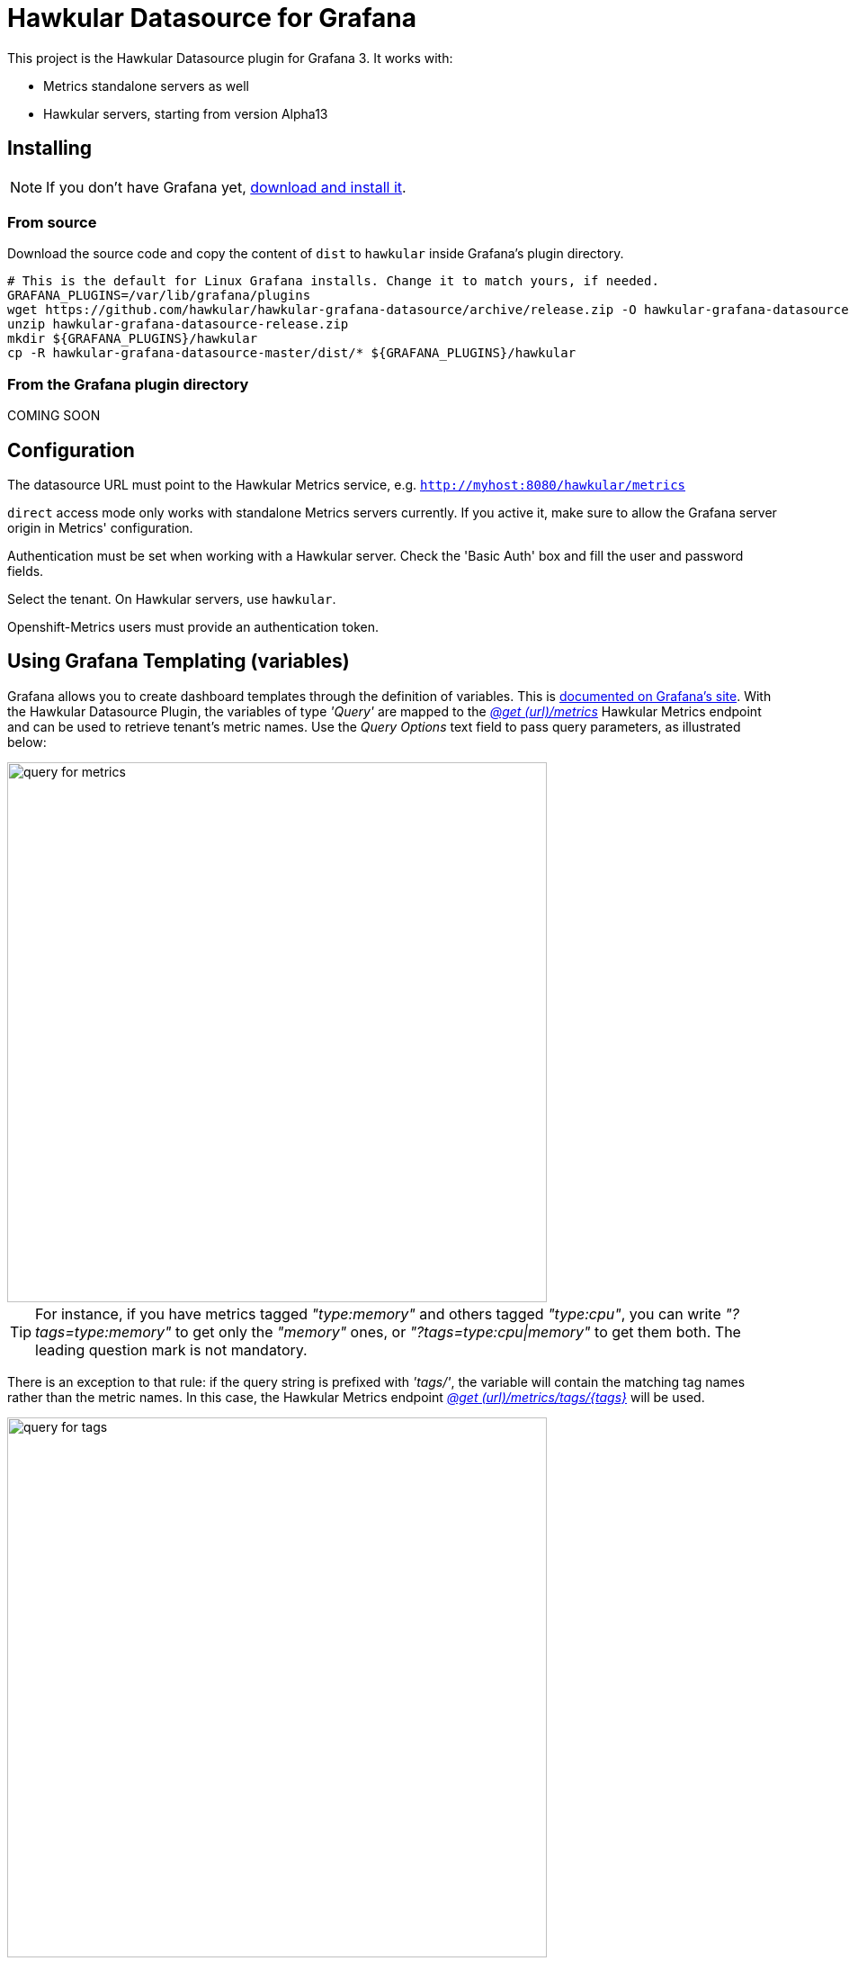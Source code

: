 = Hawkular Datasource for Grafana
:source-language: javascript

This project is the Hawkular Datasource plugin for Grafana 3. It works with:

* Metrics standalone servers as well
* Hawkular servers, starting from version Alpha13

== Installing

NOTE: If you don't have Grafana yet, link:http://grafana.org/download/[download and install it].

=== From source

Download the source code and copy the content of `dist` to `hawkular` inside Grafana's plugin directory.

[source,bash]
----
# This is the default for Linux Grafana installs. Change it to match yours, if needed.
GRAFANA_PLUGINS=/var/lib/grafana/plugins
wget https://github.com/hawkular/hawkular-grafana-datasource/archive/release.zip -O hawkular-grafana-datasource-release.zip
unzip hawkular-grafana-datasource-release.zip
mkdir ${GRAFANA_PLUGINS}/hawkular
cp -R hawkular-grafana-datasource-master/dist/* ${GRAFANA_PLUGINS}/hawkular
----

=== From the Grafana plugin directory

COMING SOON

== Configuration

The datasource URL must point to the Hawkular Metrics service, e.g. `http://myhost:8080/hawkular/metrics`

`direct` access mode only works with standalone Metrics servers currently. If you active it, make sure to allow
the Grafana server origin in Metrics' configuration.

Authentication must be set when working with a Hawkular server. Check the 'Basic Auth' box and fill the user and password fields.

Select the tenant. On Hawkular servers, use `hawkular`.

Openshift-Metrics users must provide an authentication token.

== Using Grafana Templating (variables)

Grafana allows you to create dashboard templates through the definition of variables. This is link:http://docs.grafana.org/reference/templating/[documented on Grafana's site].
With the Hawkular Datasource Plugin, the variables of type _'Query'_ are mapped to the http://www.hawkular.org/docs/rest/rest-metrics.html#GET__metrics[_@get (url)/metrics_]
Hawkular Metrics endpoint and can be used to retrieve tenant's metric names. Use the _Query Options_ text field to pass query parameters, as illustrated below:

image::docs/images/query-for-metrics.png[caption="Example of query by tags to get metric ids", width="600"]

[TIP]
For instance, if you have metrics tagged _"type:memory"_ and others tagged _"type:cpu"_, you can write _"?tags=type:memory"_ to get only the _"memory"_ ones, or _"?tags=type:cpu|memory"_ to get them both. The leading question mark is not mandatory.

There is an exception to that rule: if the query string is prefixed with _'tags/'_, the variable will contain the matching tag names rather than the metric names. In this case, the Hawkular Metrics endpoint link:++http://www.hawkular.org/docs/rest/rest-metrics.html#GET__metrics_tags__tags_++[_@get (url)/metrics/tags/{tags}_] will be used.

image::docs/images/query-for-tags.png[caption="Example of query to get matching tag values", width="600"]

[TIP]
For instance, type _"tags/type:*"_ to get all of the available tag values for _"type"_.

Once you have set some variables, you can use them in graph queries: either for row or graph duplication, or to display multiple series in a single graph from a single query. This is especially useful when metric names contain some dynamic parts and thus cannot be known in advance.

== Building

You need `npm` and `grunt` to build the project. Clone this repository, then from that directory run:

[source,bash]
----
npm install
grunt
----

Files are generated under the `dist` directory.
To test your build, copy these files to `${GRAFANA_PLUGINS}/hawkular` and restart grafana-server.

== Building and running a Docker image

[source,bash]
----
# This will build the image
docker build -t hawkular/hawkular-grafana-datasource .
# This will run the image on http://localhost:3000/
docker run -i -p 3000:3000 --name hawkular-grafana-datasource --rm hawkular/hawkular-grafana-datasource
----
